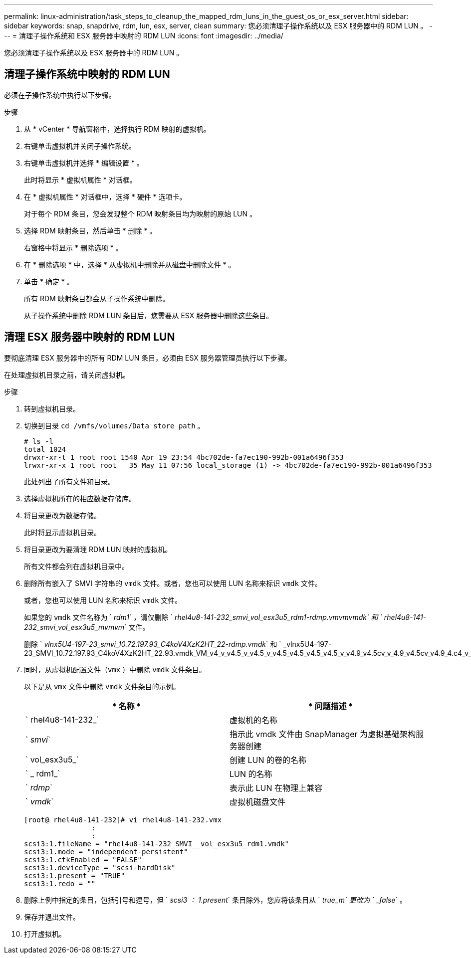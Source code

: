 ---
permalink: linux-administration/task_steps_to_cleanup_the_mapped_rdm_luns_in_the_guest_os_or_esx_server.html 
sidebar: sidebar 
keywords: snap, snapdrive, rdm, lun, esx, server, clean 
summary: 您必须清理子操作系统以及 ESX 服务器中的 RDM LUN 。 
---
= 清理子操作系统和 ESX 服务器中映射的 RDM LUN
:icons: font
:imagesdir: ../media/


[role="lead"]
您必须清理子操作系统以及 ESX 服务器中的 RDM LUN 。



== 清理子操作系统中映射的 RDM LUN

[role="lead"]
必须在子操作系统中执行以下步骤。

.步骤
. 从 * vCenter * 导航窗格中，选择执行 RDM 映射的虚拟机。
. 右键单击虚拟机并关闭子操作系统。
. 右键单击虚拟机并选择 * 编辑设置 * 。
+
此时将显示 * 虚拟机属性 * 对话框。

. 在 * 虚拟机属性 * 对话框中，选择 * 硬件 * 选项卡。
+
对于每个 RDM 条目，您会发现整个 RDM 映射条目均为映射的原始 LUN 。

. 选择 RDM 映射条目，然后单击 * 删除 * 。
+
右窗格中将显示 * 删除选项 * 。

. 在 * 删除选项 * 中，选择 * 从虚拟机中删除并从磁盘中删除文件 * 。
. 单击 * 确定 * 。
+
所有 RDM 映射条目都会从子操作系统中删除。

+
从子操作系统中删除 RDM LUN 条目后，您需要从 ESX 服务器中删除这些条目。





== 清理 ESX 服务器中映射的 RDM LUN

[role="lead"]
要彻底清理 ESX 服务器中的所有 RDM LUN 条目，必须由 ESX 服务器管理员执行以下步骤。

在处理虚拟机目录之前，请关闭虚拟机。

.步骤
. 转到虚拟机目录。
. 切换到目录 `cd /vmfs/volumes/Data store path` 。
+
[listing]
----
# ls -l
total 1024
drwxr-xr-t 1 root root 1540 Apr 19 23:54 4bc702de-fa7ec190-992b-001a6496f353
lrwxr-xr-x 1 root root   35 May 11 07:56 local_storage (1) -> 4bc702de-fa7ec190-992b-001a6496f353
----
+
此处列出了所有文件和目录。

. 选择虚拟机所在的相应数据存储库。
. 将目录更改为数据存储。
+
此时将显示虚拟机目录。

. 将目录更改为要清理 RDM LUN 映射的虚拟机。
+
所有文件都会列在虚拟机目录中。

. 删除所有嵌入了 SMVI 字符串的 `vmdk` 文件。或者，您也可以使用 LUN 名称来标识 `vmdk` 文件。
+
或者，您也可以使用 LUN 名称来标识 `vmdk` 文件。

+
如果您的 `vmdk` 文件名称为 ` _rdm1_` ，请仅删除 ` _rhel4u8-141-232_smvi_vol_esx3u5_rdm1-rdmp.vmvmvmdk` 和 ` rhel4u8-141-232_smvi_vol_esx3u5_mvmvm_` 文件。

+
删除 ` _vlnx5U4-197-23_smvi_10.72.197.93_C4koV4XzK2HT_22-rdmp.vmdk_` 和 ` _vlnx5U4-197-23_SMVI_10.72.197.93_C4koV4XzK2HT_22.93.vmdk_VM_v4_v_v4.5_v_v4.5_v_v4.5_v4.5_v4.5_v4.5_v_v4.9_v4.5cv_v_4.9_v4.5cv_v4.9_4.c4_v_v4.v_4.`

. 同时，从虚拟机配置文件（`vmx` ）中删除 `vmdk` 文件条目。
+
以下是从 `vmx` 文件中删除 `vmdk` 文件条目的示例。

+
|===
| * 名称 * | * 问题描述 * 


 a| 
` rhel4u8-141-232_`
 a| 
虚拟机的名称



 a| 
` _smvi_`
 a| 
指示此 vmdk 文件由 SnapManager 为虚拟基础架构服务器创建



 a| 
` vol_esx3u5_`
 a| 
创建 LUN 的卷的名称



 a| 
` _ rdm1_`
 a| 
LUN 的名称



 a| 
` _rdmp_`
 a| 
表示此 LUN 在物理上兼容



 a| 
` _vmdk_`
 a| 
虚拟机磁盘文件

|===
+
[listing]
----
[root@ rhel4u8-141-232]# vi rhel4u8-141-232.vmx
		:
		:
scsi3:1.fileName = "rhel4u8-141-232_SMVI__vol_esx3u5_rdm1.vmdk"
scsi3:1.mode = "independent-persistent"
scsi3:1.ctkEnabled = "FALSE"
scsi3:1.deviceType = "scsi-hardDisk"
scsi3:1.present = "TRUE"
scsi3:1.redo = ""
----
. 删除上例中指定的条目，包括引号和逗号，但 ` _scsi3 ： 1.present_` 条目除外，您应将该条目从 ` _true_m` 更改为 ` _false_` 。
. 保存并退出文件。
. 打开虚拟机。


